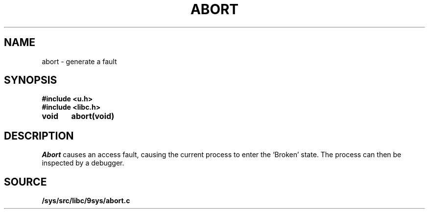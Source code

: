 .TH ABORT 3
.SH NAME
abort \- generate a fault
.SH SYNOPSIS
.B #include <u.h>
.br
.B #include <libc.h>
.PP
.nf
.B
void	abort(void)
.fi
.SH DESCRIPTION
.I Abort
causes an access fault, causing the current process to enter the `Broken' state.
The process can then be inspected by a debugger.
.SH SOURCE
.B /sys/src/libc/9sys/abort.c
